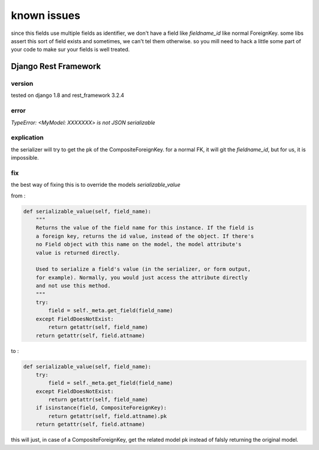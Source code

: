 known issues
============

since this fields use multiple fields as identifier, we don't have a field like `fieldname_id` like normal ForeignKey.
some libs assert this sort of field exists and sometimes, we can't tel them otherwise. so you mill need to hack a little some part
of your code to make sur your fields is well treated.




Django Rest Framework
---------------------


version
^^^^^^^
tested on django 1.8 and rest_framework 3.2.4

error
^^^^^


`TypeError: <MyModel: XXXXXXX> is not JSON serializable`

explication
^^^^^^^^^^^

the serializer will try to get the pk of the CompositeForeignKey. for a normal FK, it will git the `fieldname_id`, but for us, it is impossible.

fix
^^^

the best way of fixing this is to override the models `serializable_value`

from :

.. code:: python

    def serializable_value(self, field_name):
        """
        Returns the value of the field name for this instance. If the field is
        a foreign key, returns the id value, instead of the object. If there's
        no Field object with this name on the model, the model attribute's
        value is returned directly.

        Used to serialize a field's value (in the serializer, or form output,
        for example). Normally, you would just access the attribute directly
        and not use this method.
        """
        try:
            field = self._meta.get_field(field_name)
        except FieldDoesNotExist:
            return getattr(self, field_name)
        return getattr(self, field.attname)

to :

.. code:: python

    def serializable_value(self, field_name):
        try:
            field = self._meta.get_field(field_name)
        except FieldDoesNotExist:
            return getattr(self, field_name)
        if isinstance(field, CompositeForeignKey):
            return getattr(self, field.attname).pk
        return getattr(self, field.attname)


this will just, in case of a CompositeForeignKey, get the related model pk instead of falsly returning the original model.